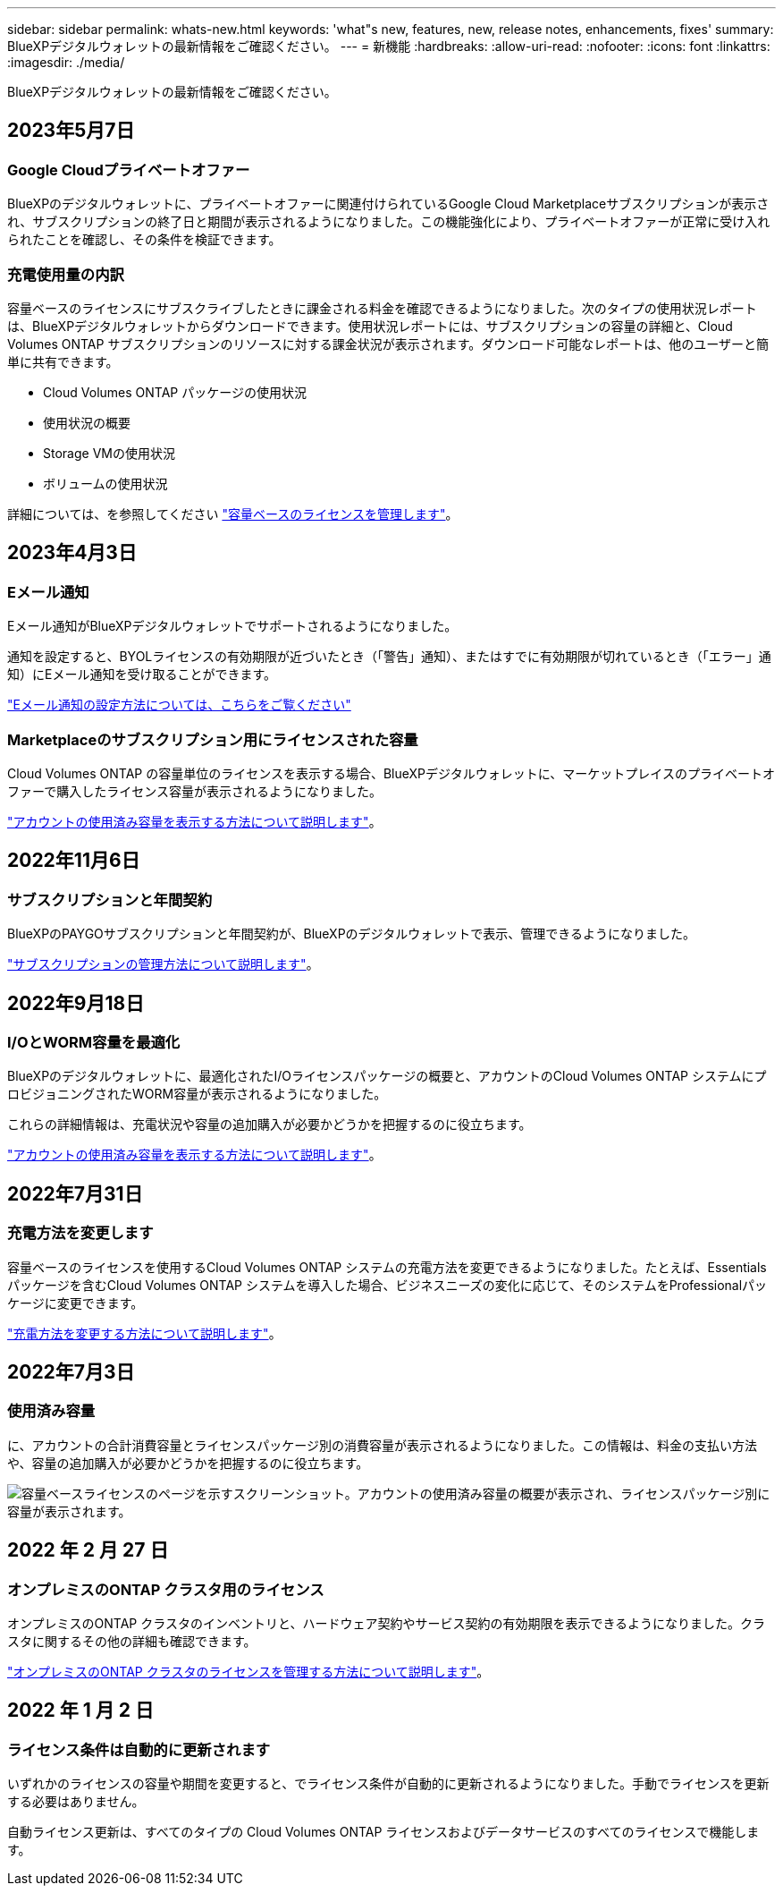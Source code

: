---
sidebar: sidebar 
permalink: whats-new.html 
keywords: 'what"s new, features, new, release notes, enhancements, fixes' 
summary: BlueXPデジタルウォレットの最新情報をご確認ください。 
---
= 新機能
:hardbreaks:
:allow-uri-read: 
:nofooter: 
:icons: font
:linkattrs: 
:imagesdir: ./media/


[role="lead"]
BlueXPデジタルウォレットの最新情報をご確認ください。



== 2023年5月7日



=== Google Cloudプライベートオファー

BlueXPのデジタルウォレットに、プライベートオファーに関連付けられているGoogle Cloud Marketplaceサブスクリプションが表示され、サブスクリプションの終了日と期間が表示されるようになりました。この機能強化により、プライベートオファーが正常に受け入れられたことを確認し、その条件を検証できます。



=== 充電使用量の内訳

容量ベースのライセンスにサブスクライブしたときに課金される料金を確認できるようになりました。次のタイプの使用状況レポートは、BlueXPデジタルウォレットからダウンロードできます。使用状況レポートには、サブスクリプションの容量の詳細と、Cloud Volumes ONTAP サブスクリプションのリソースに対する課金状況が表示されます。ダウンロード可能なレポートは、他のユーザーと簡単に共有できます。

* Cloud Volumes ONTAP パッケージの使用状況
* 使用状況の概要
* Storage VMの使用状況
* ボリュームの使用状況


詳細については、を参照してください link:https://docs.netapp.com/us-en/bluexp-digital-wallet/task-manage-capacity-licenses.html["容量ベースのライセンスを管理します"]。



== 2023年4月3日



=== Eメール通知

Eメール通知がBlueXPデジタルウォレットでサポートされるようになりました。

通知を設定すると、BYOLライセンスの有効期限が近づいたとき（「警告」通知）、またはすでに有効期限が切れているとき（「エラー」通知）にEメール通知を受け取ることができます。

https://docs.netapp.com/us-en/cloud-manager-setup-admin/task-monitor-cm-operations.html["Eメール通知の設定方法については、こちらをご覧ください"^]



=== Marketplaceのサブスクリプション用にライセンスされた容量

Cloud Volumes ONTAP の容量単位のライセンスを表示する場合、BlueXPデジタルウォレットに、マーケットプレイスのプライベートオファーで購入したライセンス容量が表示されるようになりました。

https://docs.netapp.com/us-en/bluexp-digital-wallet/task-manage-capacity-licenses.html["アカウントの使用済み容量を表示する方法について説明します"]。



== 2022年11月6日



=== サブスクリプションと年間契約

BlueXPのPAYGOサブスクリプションと年間契約が、BlueXPのデジタルウォレットで表示、管理できるようになりました。

https://docs.netapp.com/us-en/bluexp-digital-wallet/task-manage-subscriptions.html["サブスクリプションの管理方法について説明します"]。



== 2022年9月18日



=== I/OとWORM容量を最適化

BlueXPのデジタルウォレットに、最適化されたI/Oライセンスパッケージの概要と、アカウントのCloud Volumes ONTAP システムにプロビジョニングされたWORM容量が表示されるようになりました。

これらの詳細情報は、充電状況や容量の追加購入が必要かどうかを把握するのに役立ちます。

https://docs.netapp.com/us-en/bluexp-digital-wallet/task-manage-capacity-licenses.html["アカウントの使用済み容量を表示する方法について説明します"]。



== 2022年7月31日



=== 充電方法を変更します

容量ベースのライセンスを使用するCloud Volumes ONTAP システムの充電方法を変更できるようになりました。たとえば、Essentialsパッケージを含むCloud Volumes ONTAP システムを導入した場合、ビジネスニーズの変化に応じて、そのシステムをProfessionalパッケージに変更できます。

https://docs.netapp.com/us-en/bluexp-digital-wallet/task-manage-capacity-licenses.html["充電方法を変更する方法について説明します"]。



== 2022年7月3日



=== 使用済み容量

に、アカウントの合計消費容量とライセンスパッケージ別の消費容量が表示されるようになりました。この情報は、料金の支払い方法や、容量の追加購入が必要かどうかを把握するのに役立ちます。

image:https://raw.githubusercontent.com/NetAppDocs/cloud-manager-cloud-volumes-ontap/main/media/screenshot-digital-wallet-summary.png["容量ベースライセンスのページを示すスクリーンショット。アカウントの使用済み容量の概要が表示され、ライセンスパッケージ別に容量が表示されます。"]



== 2022 年 2 月 27 日



=== オンプレミスのONTAP クラスタ用のライセンス

オンプレミスのONTAP クラスタのインベントリと、ハードウェア契約やサービス契約の有効期限を表示できるようになりました。クラスタに関するその他の詳細も確認できます。

https://docs.netapp.com/us-en/bluexp-digital-wallet/task-manage-on-prem-clusters.html["オンプレミスのONTAP クラスタのライセンスを管理する方法について説明します"]。



== 2022 年 1 月 2 日



=== ライセンス条件は自動的に更新されます

いずれかのライセンスの容量や期間を変更すると、でライセンス条件が自動的に更新されるようになりました。手動でライセンスを更新する必要はありません。

自動ライセンス更新は、すべてのタイプの Cloud Volumes ONTAP ライセンスおよびデータサービスのすべてのライセンスで機能します。
